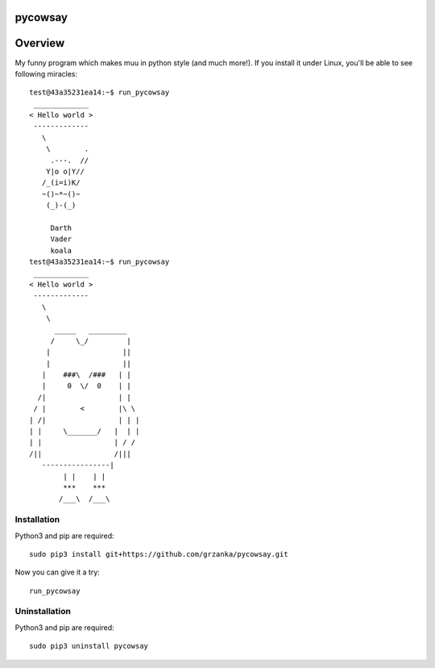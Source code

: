===============================
pycowsay
===============================

========
Overview
========

My funny program which makes muu in python style (and much more!). 
If you install it under Linux, you'll be able to see
following miracles::

        test@43a35231ea14:~$ run_pycowsay
         _____________
        < Hello world >
         -------------
           \
            \        .
             .---.  //
            Y|o o|Y//
           /_(i=i)K/
           ~()~*~()~
            (_)-(_)

             Darth
             Vader
             koala
        test@43a35231ea14:~$ run_pycowsay
         _____________
        < Hello world >
         -------------
           \
            \
              _____   _________
             /     \_/         |
            |                 ||
            |                 ||
           |    ###\  /###   | |
           |     0  \/  0    | |
          /|                 | |
         / |        <        |\ \
        | /|                 | | |
        | |     \_______/   |  | |
        | |                 | / /
        /||                 /|||
           ----------------|
                | |    | |
                ***    ***
               /___\  /___\



Installation
============

Python3 and pip are required::

    sudo pip3 install git+https://github.com/grzanka/pycowsay.git


Now you can give it a try::


    run_pycowsay


Uninstallation
============

Python3 and pip are required::

    sudo pip3 uninstall pycowsay
